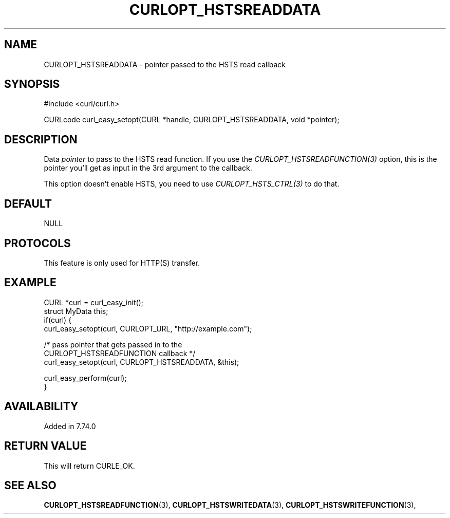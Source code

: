 .\" **************************************************************************
.\" *                                  _   _ ____  _
.\" *  Project                     ___| | | |  _ \| |
.\" *                             / __| | | | |_) | |
.\" *                            | (__| |_| |  _ <| |___
.\" *                             \___|\___/|_| \_\_____|
.\" *
.\" * Copyright (C) 1998 - 2021, Daniel Stenberg, <daniel@haxx.se>, et al.
.\" *
.\" * This software is licensed as described in the file COPYING, which
.\" * you should have received as part of this distribution. The terms
.\" * are also available at https://curl.se/docs/copyright.html.
.\" *
.\" * You may opt to use, copy, modify, merge, publish, distribute and/or sell
.\" * copies of the Software, and permit persons to whom the Software is
.\" * furnished to do so, under the terms of the COPYING file.
.\" *
.\" * This software is distributed on an "AS IS" basis, WITHOUT WARRANTY OF ANY
.\" * KIND, either express or implied.
.\" *
.\" **************************************************************************
.\"
.TH CURLOPT_HSTSREADDATA 3 "September 06, 2021" "libcurl 7.79.0" "curl_easy_setopt options"

.SH NAME
CURLOPT_HSTSREADDATA \- pointer passed to the HSTS read callback
.SH SYNOPSIS
#include <curl/curl.h>

CURLcode curl_easy_setopt(CURL *handle, CURLOPT_HSTSREADDATA, void *pointer);
.SH DESCRIPTION
Data \fIpointer\fP to pass to the HSTS read function. If you use the
\fICURLOPT_HSTSREADFUNCTION(3)\fP option, this is the pointer you'll get as
input in the 3rd argument to the callback.

This option doesn't enable HSTS, you need to use \fICURLOPT_HSTS_CTRL(3)\fP to
do that.
.SH DEFAULT
NULL
.SH PROTOCOLS
This feature is only used for HTTP(S) transfer.
.SH EXAMPLE
.nf
CURL *curl = curl_easy_init();
struct MyData this;
if(curl) {
  curl_easy_setopt(curl, CURLOPT_URL, "http://example.com");

  /* pass pointer that gets passed in to the
     CURLOPT_HSTSREADFUNCTION callback */
  curl_easy_setopt(curl, CURLOPT_HSTSREADDATA, &this);

  curl_easy_perform(curl);
}
.fi
.SH AVAILABILITY
Added in 7.74.0
.SH RETURN VALUE
This will return CURLE_OK.
.SH "SEE ALSO"
.BR CURLOPT_HSTSREADFUNCTION "(3), " CURLOPT_HSTSWRITEDATA "(3), "
.BR CURLOPT_HSTSWRITEFUNCTION "(3), "
